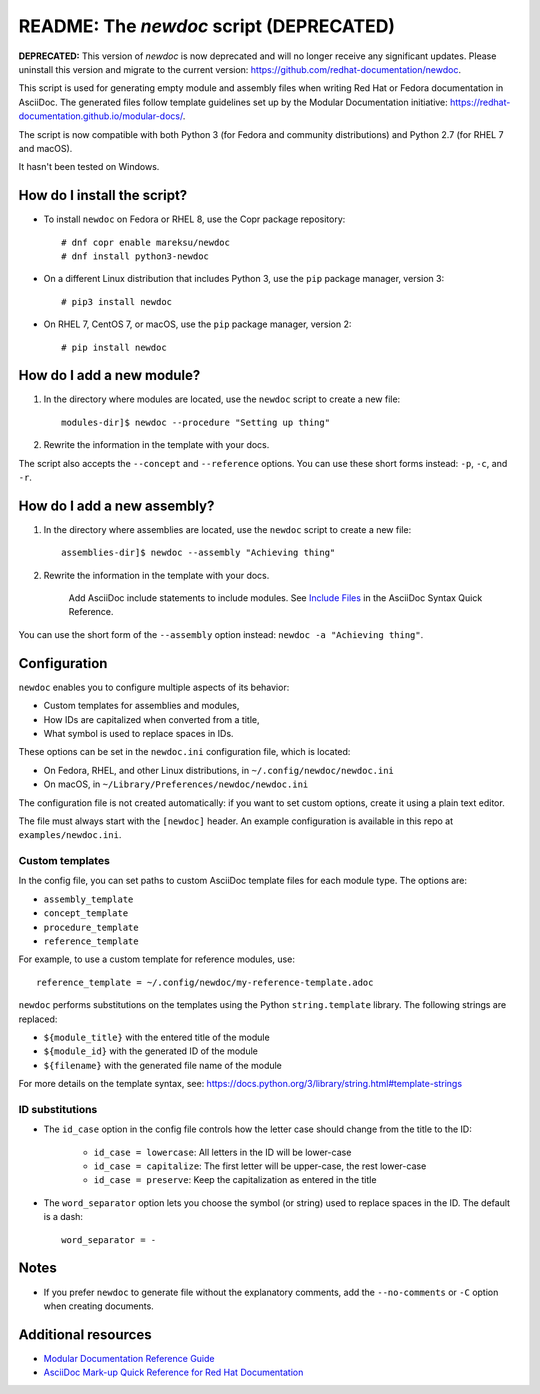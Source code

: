 ########################################
README: The `newdoc` script (DEPRECATED)
########################################

**DEPRECATED:** This version of `newdoc` is now deprecated and will no longer receive any significant updates. Please uninstall this version and migrate to the current version: https://github.com/redhat-documentation/newdoc.

This script is used for generating empty module and assembly files when writing Red Hat or Fedora documentation in AsciiDoc. The generated files follow template guidelines set up by the Modular Documentation initiative: https://redhat-documentation.github.io/modular-docs/.

The script is now compatible with both Python 3 (for Fedora and community distributions) and Python 2.7 (for RHEL 7 and macOS).

It hasn't been tested on Windows.


============================
How do I install the script?
============================

* To install ``newdoc`` on Fedora or RHEL 8, use the Copr package repository::

    # dnf copr enable mareksu/newdoc
    # dnf install python3-newdoc

* On a different Linux distribution that includes Python 3, use the ``pip`` package manager, version 3::

    # pip3 install newdoc

* On RHEL 7, CentOS 7, or macOS, use the ``pip`` package manager, version 2::

    # pip install newdoc


==========================
How do I add a new module?
==========================

1. In the directory where modules are located, use the ``newdoc`` script to create a new file::

    modules-dir]$ newdoc --procedure "Setting up thing"

2. Rewrite the information in the template with your docs.

The script also accepts the ``--concept`` and ``--reference`` options. You can use these short forms instead: ``-p``, ``-c``, and ``-r``.


============================
How do I add a new assembly?
============================

1. In the directory where assemblies are located, use the ``newdoc`` script to create a new file::

    assemblies-dir]$ newdoc --assembly "Achieving thing"
    
2. Rewrite the information in the template with your docs.

    Add AsciiDoc include statements to include modules. See `Include Files <https://asciidoctor.org/docs/asciidoc-syntax-quick-reference/#include-files>`_ in the AsciiDoc Syntax Quick Reference.

You can use the short form of the ``--assembly`` option instead: ``newdoc -a "Achieving thing"``.


=============
Configuration
=============

``newdoc`` enables you to configure multiple aspects of its behavior:

* Custom templates for assemblies and modules,
* How IDs are capitalized when converted from a title,
* What symbol is used to replace spaces in IDs.

These options can be set in the ``newdoc.ini`` configuration file, which is located:

* On Fedora, RHEL, and other Linux distributions, in ``~/.config/newdoc/newdoc.ini``
* On macOS, in ``~/Library/Preferences/newdoc/newdoc.ini``

The configuration file is not created automatically: if you want to set custom options, create it using a plain text editor.

The file must always start with the ``[newdoc]`` header. An example configuration is available in this repo at ``examples/newdoc.ini``.


----------------
Custom templates
----------------

In the config file, you can set paths to custom AsciiDoc template files for each module type. The options are:

* ``assembly_template``
* ``concept_template``
* ``procedure_template``
* ``reference_template``

For example, to use a custom template for reference modules, use::

   reference_template = ~/.config/newdoc/my-reference-template.adoc

``newdoc`` performs substitutions on the templates using the Python ``string.template`` library. The following strings are replaced:

* ``${module_title}`` with the entered title of the module
* ``${module_id}`` with the generated ID of the module
* ``${filename}`` with the generated file name of the module

For more details on the template syntax, see: https://docs.python.org/3/library/string.html#template-strings


----------------
ID substitutions
----------------

* The ``id_case`` option in the config file controls how the letter case should change from the title to the ID:

    * ``id_case = lowercase``: All letters in the ID will be lower-case
    * ``id_case = capitalize``: The first letter will be upper-case, the rest lower-case
    * ``id_case = preserve``: Keep the capitalization as entered in the title

* The ``word_separator`` option lets you choose the symbol (or string) used to replace spaces in the ID. The default is a dash::

    word_separator = -

=====
Notes
=====

* If you prefer ``newdoc`` to generate file without the explanatory comments, add the ``--no-comments`` or ``-C`` option when creating documents.


====================
Additional resources
====================

* `Modular Documentation Reference Guide <https://redhat-documentation.github.io/modular-docs/>`_
* `AsciiDoc Mark-up Quick Reference for Red Hat Documentation <https://redhat-documentation.github.io/asciidoc-markup-conventions/>`_


